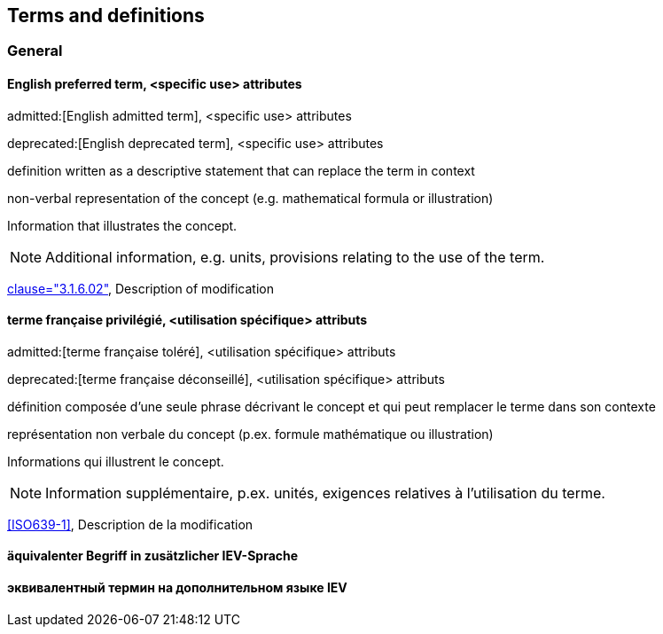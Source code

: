 
// The requirements for IEV terminological entries are specified in the IEC Supplement to the ISO/IEC Directives, Annex SK.
// Further information can be found at www.iec.ch/standardsdev/resources/draftingpublications/writing_editing/directives/terms_definitions.htm


[[terms]]
== Terms and definitions

=== General

[[en-term-script]]
==== English preferred term, <specific use> attributes

admitted:[English admitted term], <specific use> attributes

deprecated:[English deprecated term], <specific use> attributes

definition written as a descriptive statement that can replace the term in context

non-verbal representation of the concept (e.g. mathematical formula or illustration)

====
Information that illustrates the concept.
====

NOTE: Additional information, e.g. units, provisions relating to the use of the term.

[.source]
<<ISO5127,clause="3.1.6.02">>, Description of modification


[[fr-term-script]]
[language=fr]
==== terme française privilégié, <utilisation spécifique> attributs

admitted:[terme française toléré], <utilisation spécifique> attributs

deprecated:[terme française déconseillé], <utilisation spécifique> attributs

définition composée d'une seule phrase décrivant le concept et qui peut remplacer le terme dans son contexte

représentation non verbale du concept (p.ex. formule mathématique ou illustration)

====
Informations qui illustrent le concept.
====

NOTE: Information supplémentaire, p.ex. unités, exigences relatives à l’utilisation du terme.

[.source]
<<ISO639-1>>, Description de la modification

[language=de]
[[de-term-script]]
==== äquivalenter Begriff in zusätzlicher IEV-Sprache

[language=ru]
[[ru-term-script]]
==== эквивалентный термин на дополнительном языке IEV



////
not modelled yet:

* symbols for the concept
* specific use attributes (for each of preferred, admitted, deprecated terms)
* French equivalent
* equivalent term in additional IEV language

////
